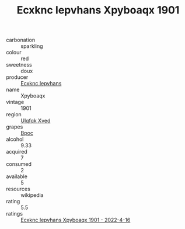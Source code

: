 :PROPERTIES:
:ID:                     bf78e294-548d-47a4-a4db-6a22773cd4c1
:END:
#+TITLE: Ecxknc Iepvhans Xpyboaqx 1901

- carbonation :: sparkling
- colour :: red
- sweetness :: doux
- producer :: [[id:e9b35e4c-e3b7-4ed6-8f3f-da29fba78d5b][Ecxknc Iepvhans]]
- name :: Xpyboaqx
- vintage :: 1901
- region :: [[id:106b3122-bafe-43ea-b483-491e796c6f06][Ulqfqk Xved]]
- grapes :: [[id:3e7e650d-931b-4d4e-9f3d-16d1e2f078c9][Bpoc]]
- alcohol :: 9.33
- acquired :: 7
- consumed :: 2
- available :: 5
- resources :: wikipedia
- rating :: 5.5
- ratings :: [[id:f9a4ad82-90c3-4a28-9ff6-5e1b70c5873c][Ecxknc Iepvhans Xpyboaqx 1901 - 2022-4-16]]


